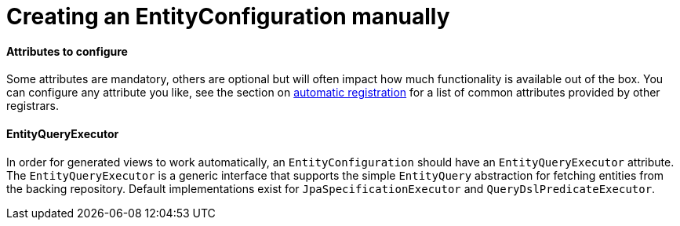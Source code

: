 
= Creating an EntityConfiguration manually

==== Attributes to configure

Some attributes are mandatory, others are optional but will often impact how much functionality is available out of the box.
You can configure any attribute you like, see the section on <<automatic-attributes,automatic registration>> for a list of common attributes provided by other registrars.

==== EntityQueryExecutor

In order for generated views to work automatically, an `EntityConfiguration` should have an `EntityQueryExecutor` attribute.
The `EntityQueryExecutor` is a generic interface that supports the simple `EntityQuery` abstraction for fetching entities from the backing repository.
Default implementations exist for `JpaSpecificationExecutor` and `QueryDslPredicateExecutor`.


// explain that multiple entity types can have the same java type
// an entity configuration can be entirely fictional
